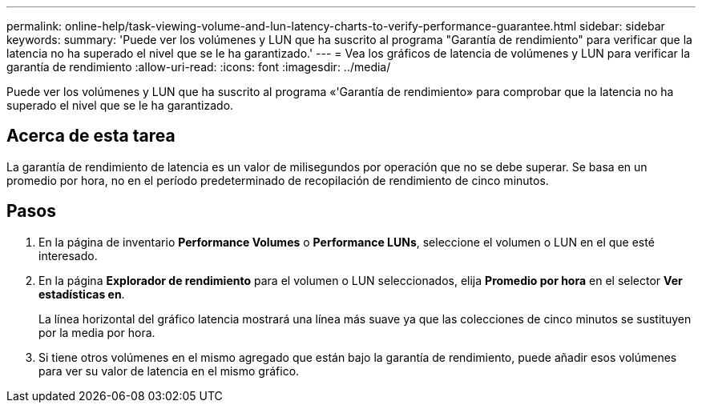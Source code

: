 ---
permalink: online-help/task-viewing-volume-and-lun-latency-charts-to-verify-performance-guarantee.html 
sidebar: sidebar 
keywords:  
summary: 'Puede ver los volúmenes y LUN que ha suscrito al programa "Garantía de rendimiento" para verificar que la latencia no ha superado el nivel que se le ha garantizado.' 
---
= Vea los gráficos de latencia de volúmenes y LUN para verificar la garantía de rendimiento
:allow-uri-read: 
:icons: font
:imagesdir: ../media/


[role="lead"]
Puede ver los volúmenes y LUN que ha suscrito al programa «'Garantía de rendimiento» para comprobar que la latencia no ha superado el nivel que se le ha garantizado.



== Acerca de esta tarea

La garantía de rendimiento de latencia es un valor de milisegundos por operación que no se debe superar. Se basa en un promedio por hora, no en el período predeterminado de recopilación de rendimiento de cinco minutos.



== Pasos

. En la página de inventario *Performance Volumes* o *Performance LUNs*, seleccione el volumen o LUN en el que esté interesado.
. En la página *Explorador de rendimiento* para el volumen o LUN seleccionados, elija *Promedio por hora* en el selector *Ver estadísticas en*.
+
La línea horizontal del gráfico latencia mostrará una línea más suave ya que las colecciones de cinco minutos se sustituyen por la media por hora.

. Si tiene otros volúmenes en el mismo agregado que están bajo la garantía de rendimiento, puede añadir esos volúmenes para ver su valor de latencia en el mismo gráfico.

